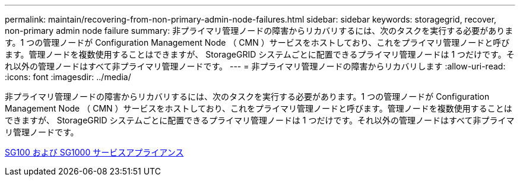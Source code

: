 ---
permalink: maintain/recovering-from-non-primary-admin-node-failures.html 
sidebar: sidebar 
keywords: storagegrid, recover, non-primary admin node failure 
summary: 非プライマリ管理ノードの障害からリカバリするには、次のタスクを実行する必要があります。1 つの管理ノードが Configuration Management Node （ CMN ）サービスをホストしており、これをプライマリ管理ノードと呼びます。管理ノードを複数使用することはできますが、 StorageGRID システムごとに配置できるプライマリ管理ノードは 1 つだけです。それ以外の管理ノードはすべて非プライマリ管理ノードです。 
---
= 非プライマリ管理ノードの障害からリカバリします
:allow-uri-read: 
:icons: font
:imagesdir: ../media/


[role="lead"]
非プライマリ管理ノードの障害からリカバリするには、次のタスクを実行する必要があります。1 つの管理ノードが Configuration Management Node （ CMN ）サービスをホストしており、これをプライマリ管理ノードと呼びます。管理ノードを複数使用することはできますが、 StorageGRID システムごとに配置できるプライマリ管理ノードは 1 つだけです。それ以外の管理ノードはすべて非プライマリ管理ノードです。

xref:../sg100-1000/index.adoc[SG100 および SG1000 サービスアプライアンス]
